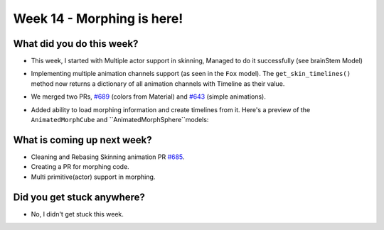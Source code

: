 Week 14 - Morphing is here! 
===========================

.. post:: September 28 2022
   :author: Shivam Anand
   :tags: google
   :category: gsoc


What did you do this week?
--------------------------

- This week, I started with Multiple actor support in skinning, Managed to do it
  successfully (see brainStem Model)

- Implementing multiple animation channels support (as seen in the ``Fox`` model). The ``get_skin_timelines()`` method now returns a dictionary of all animation channels with Timeline as their value.

- We merged two PRs, `#689`_ (colors from Material) and `#643`_ (simple animations).

- Added ability to load morphing information and create timelines from it. Here's a preview of the ``AnimatedMorphCube`` and ``AnimatedMorphSphere``models:

    .. raw:: html

        <iframe id="player" type="text/html"   width="1280" height="720" src="https://user-images.githubusercontent.com/74976752/192871376-881fbdd6-2fab-4a7f-9f4f-07663d93561c.mp4" frameborder="0"></iframe>


What is coming up next week?
----------------------------

- Cleaning and Rebasing Skinning animation PR `#685`_.

- Creating a PR for morphing code.

- Multi primitive(actor) support in morphing.


Did you get stuck anywhere?
---------------------------

- No, I didn't get stuck this week.


.. _`#643`: https://github.com/fury-gl/fury/pull/643/
.. _`#689`: https://github.com/fury-gl/fury/pull/689/
.. _`#685`: https://github.com/fury-gl/fury/pull/685/
